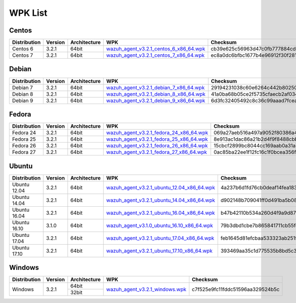 .. _wpk-list:

WPK List
==============


Centos
--------

+--------------+---------+--------------+---------------------------------------------------------------------------------------------------------------------------------------+----------------------------------+
| Distribution | Version | Architecture | WPK                                                                                                                                   |Checksum                          |
+==============+=========+==============+=======================================================================================================================================+==================================+
|   Centos 6   |  3.2.1  |    64bit     | `wazuh_agent_v3.2.1_centos_6_x86_64.wpk <https://packages.wazuh.com/wpk/centos/6/x86_64/wazuh_agent_v3.2.1_centos_6_x86_64.wpk>`_     | cb39e625c56963d47c0fb777884cd012 |
+--------------+---------+--------------+---------------------------------------------------------------------------------------------------------------------------------------+----------------------------------+
|   Centos 7   |  3.2.1  |    64bit     | `wazuh_agent_v3.2.1_centos_7_x86_64.wpk <https://packages.wazuh.com/wpk/centos/7/x86_64/wazuh_agent_v3.2.1_centos_7_x86_64.wpk>`_     | ec8a0dc6bfbc1677b4e96912f30f2810 |
+--------------+---------+--------------+---------------------------------------------------------------------------------------------------------------------------------------+----------------------------------+


Debian
--------

+--------------+---------+--------------+---------------------------------------------------------------------------------------------------------------------------------------+----------------------------------+
| Distribution | Version | Architecture | WPK                                                                                                                                   |Checksum                          |
+==============+=========+==============+=======================================================================================================================================+==================================+
|   Debian 7   |  3.2.1  |    64bit     | `wazuh_agent_v3.2.1_debian_7_x86_64.wpk <https://packages.wazuh.com/wpk/debian/7/x86_64/wazuh_agent_v3.2.1_debian_7_x86_64.wpk>`_     | 29194231038c60e6264c442b802509ea |
+--------------+---------+--------------+---------------------------------------------------------------------------------------------------------------------------------------+----------------------------------+
|   Debian 8   |  3.2.1  |    64bit     | `wazuh_agent_v3.2.1_debian_8_x86_64.wpk <https://packages.wazuh.com/wpk/debian/8/x86_64/wazuh_agent_v3.2.1_debian_8_x86_64.wpk>`_     | 41a0ba68b05ce2f5735cfaecb2af0341 |
+--------------+---------+--------------+---------------------------------------------------------------------------------------------------------------------------------------+----------------------------------+
|   Debian 9   |  3.2.1  |    64bit     | `wazuh_agent_v3.2.1_debian_9_x86_64.wpk <https://packages.wazuh.com/wpk/debian/9/x86_64/wazuh_agent_v3.2.1_debian_9_x86_64.wpk>`_     | 6d3fc32405492c8c36c99aaad7fcea5c |
+--------------+---------+--------------+---------------------------------------------------------------------------------------------------------------------------------------+----------------------------------+


Fedora
--------

+--------------+---------+--------------+---------------------------------------------------------------------------------------------------------------------------------------+----------------------------------+
| Distribution | Version | Architecture | WPK                                                                                                                                   |Checksum                          |
+==============+=========+==============+=======================================================================================================================================+==================================+
|   Fedora 24  |  3.2.1  |    64bit     | `wazuh_agent_v3.2.1_fedora_24_x86_64.wpk <https://packages.wazuh.com/wpk/fedora/24/x86_64/wazuh_agent_v3.2.1_fedora_24_x86_64.wpk>`_  | 069a27aeb516a497a9052f80386a4f78 |
+--------------+---------+--------------+---------------------------------------------------------------------------------------------------------------------------------------+----------------------------------+
|   Fedora 25  |  3.2.1  |    64bit     | `wazuh_agent_v3.2.1_fedora_25_x86_64.wpk <https://packages.wazuh.com/wpk/fedora/25/x86_64/wazuh_agent_v3.2.1_fedora_25_x86_64.wpk>`_  | 8e913ac1dac86a21b2d4f9f8488cbbfd |
+--------------+---------+--------------+---------------------------------------------------------------------------------------------------------------------------------------+----------------------------------+
|   Fedora 26  |  3.2.1  |    64bit     | `wazuh_agent_v3.2.1_fedora_26_x86_64.wpk <https://packages.wazuh.com/wpk/fedora/26/x86_64/wazuh_agent_v3.2.1_fedora_26_x86_64.wpk>`_  | 15cbcf2899bc8044cc169aab0a31a71e |
+--------------+---------+--------------+---------------------------------------------------------------------------------------------------------------------------------------+----------------------------------+
|   Fedora 27  |  3.2.1  |    64bit     | `wazuh_agent_v3.2.1_fedora_27_x86_64.wpk <https://packages.wazuh.com/wpk/fedora/27/x86_64/wazuh_agent_v3.2.1_fedora_27_x86_64.wpk>`_  | 0ac85ba22ee1f12fc16c1f0bcea356fe |
+--------------+---------+--------------+---------------------------------------------------------------------------------------------------------------------------------------+----------------------------------+


Ubuntu
--------

+--------------+---------+--------------+------------------------------------------------------------------------------------------------------------------------------------------------+----------------------------------+
| Distribution | Version | Architecture | WPK                                                                                                                                            |Checksum                          |
+==============+=========+==============+================================================================================================================================================+==================================+
| Ubuntu 12.04 |  3.2.1  |    64bit     | `wazuh_agent_v3.2.1_ubuntu_12.04_x86_64.wpk <https://packages.wazuh.com/wpk/ubuntu/12.04/x86_64/wazuh_agent_v3.2.1_ubuntu_12.04_x86_64.wpk>`_  | 4a237b6d1fd76cb0deaf14fea18323e8 |
+--------------+---------+--------------+------------------------------------------------------------------------------------------------------------------------------------------------+----------------------------------+
| Ubuntu 14.04 |  3.2.1  |    64bit     | `wazuh_agent_v3.2.1_ubuntu_14.04_x86_64.wpk <https://packages.wazuh.com/wpk/ubuntu/14.04/x86_64/wazuh_agent_v3.2.1_ubuntu_14.04_x86_64.wpk>`_  | d902148b709041ff0d491ba5b089f7f1 |
+--------------+---------+--------------+------------------------------------------------------------------------------------------------------------------------------------------------+----------------------------------+
| Ubuntu 16.04 |  3.2.1  |    64bit     | `wazuh_agent_v3.2.1_ubuntu_16.04_x86_64.wpk <https://packages.wazuh.com/wpk/ubuntu/16.04/x86_64/wazuh_agent_v3.2.1_ubuntu_16.04_x86_64.wpk>`_  | b47b42110b534a260d4f9a9d87ffaa3f |
+--------------+---------+--------------+------------------------------------------------------------------------------------------------------------------------------------------------+----------------------------------+
| Ubuntu 16.10 |  3.1.0  |    64bit     | `wazuh_agent_v3.1.0_ubuntu_16.10_x86_64.wpk <https://packages.wazuh.com/wpk/ubuntu/16.10/x86_64/wazuh_agent_v3.1.0_ubuntu_16.10_x86_64.wpk>`_  | 79b3dbd1cbe7b865841711cb55feebb7 |
+--------------+---------+--------------+------------------------------------------------------------------------------------------------------------------------------------------------+----------------------------------+
| Ubuntu 17.04 |  3.2.1  |    64bit     | `wazuh_agent_v3.2.1_ubuntu_17.04_x86_64.wpk <https://packages.wazuh.com/wpk/ubuntu/17.04/x86_64/wazuh_agent_v3.2.1_ubuntu_17.04_x86_64.wpk>`_  | feb1645d81efcbaa533323ab251f4fc7 |
+--------------+---------+--------------+------------------------------------------------------------------------------------------------------------------------------------------------+----------------------------------+
| Ubuntu 17.10 |  3.2.1  |    64bit     | `wazuh_agent_v3.2.1_ubuntu_17.10_x86_64.wpk <https://packages.wazuh.com/wpk/ubuntu/17.10/x86_64/wazuh_agent_v3.2.1_ubuntu_17.10_x86_64.wpk>`_  | 393469aa35c1d775535b8bd5c3023ce5 |
+--------------+---------+--------------+------------------------------------------------------------------------------------------------------------------------------------------------+----------------------------------+


Windows
--------

+--------------+---------+--------------+---------------------------------------------------------------------------------------------------------------+----------------------------------+
| Distribution | Version | Architecture | WPK                                                                                                           | Checksum                         |
+==============+=========+==============+===============================================================================================================+==================================+
|              |         |    64bit     |                                                                                                               |                                  |
+   Windows    +  3.2.1  +--------------+ `wazuh_agent_v3.2.1_windows.wpk <https://packages.wazuh.com/wpk/windows/wazuh_agent_v3.2.1_windows.wpk>`_     + c7f525e9fc11fddc51596aa329524b5c +
|              |         |    32bit     |                                                                                                               |                                  |
+--------------+---------+--------------+---------------------------------------------------------------------------------------------------------------+----------------------------------+
